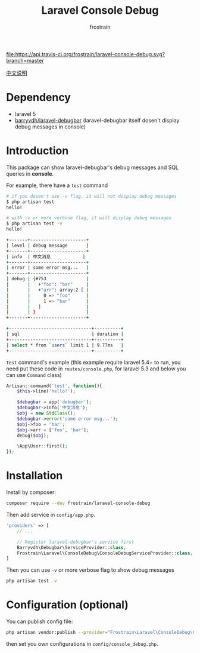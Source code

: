 #+TITLE: Laravel Console Debug
#+AUTHOR: frostrain

[[file:https://api.travis-ci.org/frostrain/laravel-console-debug.svg?branch=master]]

[[file:README_cn.org][中文说明]]
* Dependency
- laravel 5
- [[https://github.com/barryvdh/laravel-debugbar][barryvdh/laravel-debugbar]] (laravel-debugbar itself dosen't display debug messages in console)
* Introduction
This package can show laravel-debugbar's debug messages and SQL queries in *console*.

For example, there have a =test= command
#+BEGIN_SRC sh
  # if you dosen't use -v flag, it will not display debug messages
  $ php artisan test
  hello!

  # with -v or more verbose flag, it will display debug messages
  $ php artisan test -v
  hello!

  +-------+---------------------+
  | level | debug message       |
  +-------+---------------------+
  | info  | 中文消息            |
  +-------+---------------------+
  | error | some error msg...   |
  +-------+---------------------+
  | debug | {#753               |
  |       |   +"foo": "bar"     |
  |       |   +"arr": array:2 [ |
  |       |     0 => "foo"      |
  |       |     1 => "bar"      |
  |       |   ]                 |
  |       | }                   |
  +-------+---------------------+

  +-------------------------------+----------+
  | sql                           | duration |
  +-------------------------------+----------+
  | select * from `users` limit 1 | 9.77ms   |
  +-------------------------------+----------+
#+END_SRC

=Test= command's example (this example require laravel 5.4+ to run, you need put these code in =routes/console.php=, for laravel 5.3 and below you can use =Command= class)
#+BEGIN_SRC php
  Artisan::command('test', function(){
      $this->line('hello!');

      $debugbar = app('debugbar');
      $debugbar->info('中文消息');
      $obj = new StdClass();
      $debugbar->error('some error msg...');
      $obj->foo = 'bar';
      $obj->arr = ['foo', 'bar'];
      debug($obj);

      \App\User::first();
  });
#+END_SRC
* Installation
Install by composer:
#+BEGIN_SRC sh
  composer require --dev frostrain/laravel-console-debug
#+END_SRC

Then add service in =config/app.php=.
#+BEGIN_SRC php
  'providers' => [
      // ...

      // Register laravel-debugbar's service first
      Barryvdh\Debugbar\ServiceProvider::class,
      Frostrain\Laravel\ConsoleDebug\ConsoleDebugServiceProvider::class,
  ]
#+END_SRC

Then you can use =-v= or more verbose flag to show debug messages
#+BEGIN_SRC sh
  php artisan test -v
#+END_SRC
* Configuration (optional)
You can publish config file:
#+BEGIN_SRC sh
  php artisan vendor:publish --provider="Frostrain\Laravel\ConsoleDebug\ConsoleDebugServiceProvider"
#+END_SRC
then set you own configurations in =config/console_debug.php=.
